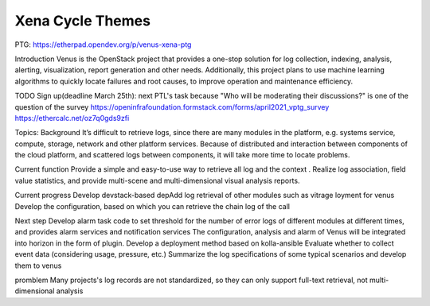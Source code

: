 .. _xena-themes:

=================
Xena Cycle Themes
=================
PTG:  https://etherpad.opendev.org/p/venus-xena-ptg

Introduction
Venus is the OpenStack project that provides a one-stop solution for
log collection, indexing, analysis, alerting, visualization, report generation
and other needs. Additionally, this project plans to use machine learning
algorithms to quickly locate  failures and root causes, to improve
operation and maintenance efficiency.


TODO
Sign up(deadline March 25th): next PTL's task because "Who will be moderating their discussions?" is one of the question of the survey
https://openinfrafoundation.formstack.com/forms/april2021_vptg_survey
https://ethercalc.net/oz7q0gds9zfi


Topics:
Background
It’s difficult to retrieve logs, since there are many modules in the platform, e.g. systems service, compute, storage, network and other platform services.
Because of  distributed and interaction between components of the cloud platform, and scattered logs between components, it will take more time to locate problems.


Current function
Provide a simple and easy-to-use way to retrieve all log and the context .
Realize log association, field value statistics, and provide multi-scene and multi-dimensional visual analysis reports.


Current progress
Develop devstack-based depAdd log retrieval of other modules such as vitrage
loyment for venus
Develop the configuration, based on which you can retrieve the chain log of the call


Next step
Develop alarm task code to set threshold for the number of error logs of different modules at different times, and provides alarm services and notification services
The configuration, analysis  and alarm of Venus will be integrated into horizon in the form of plugin.
Develop a deployment method based on kolla-ansible
Evaluate whether to collect event data (considering usage, pressure, etc.)
Summarize the log specifications of some typical scenarios and develop them to venus

promblem
Many projects's log records are not standardized, so they can only support full-text retrieval, not multi-dimensional analysis
